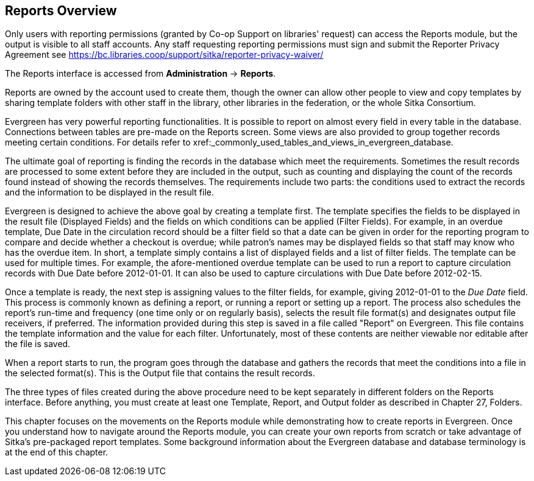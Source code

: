 Reports Overview
-----------------

Only users with reporting permissions (granted by Co-op Support on libraries' request) can access the Reports
module, but the output is visible to all staff accounts. Any staff requesting reporting permissions
must sign and submit the Reporter Privacy Agreement
see https://bc.libraries.coop/support/sitka/reporter-privacy-waiver/

The Reports interface is accessed from *Administration* -> *Reports*.


Reports are owned by the account used to create them, though the owner can allow other people to view and copy templates by sharing template folders with other staff in the library, other libraries in the federation,
or the whole Sitka Consortium.

Evergreen has very powerful reporting functionalities. It is possible to report on almost every field in every
table in the database. Connections between tables are pre-made on the Reports screen. Some views are also
provided to group together records meeting certain conditions. For details refer to xref:_commonly_used_tables_and_views_in_evergreen_database.


The ultimate goal of reporting is finding the records in the database which meet the requirements. Sometimes
the result records are processed to some extent before they are included in the output, such as counting and
displaying the count of the records found instead of showing the records themselves. The requirements include
two parts: the conditions used to extract the records and the information to be displayed in the result file.


Evergreen is designed to achieve the above goal by creating a template first. The template specifies the fields
to be displayed in the result file (Displayed Fields) and the fields on which conditions can be applied (Filter
Fields). For example, in an overdue template, Due Date in the circulation record should be a filter field so
that a date can be given in order for the reporting program to compare and decide whether a checkout is overdue;
while patron's names may be displayed fields so that staff may know who has the overdue item. In short, a
template simply contains a list of displayed fields and a list of filter fields. The template can be used
for multiple times. For example, the afore-mentioned overdue template can be used to run a report to capture
circulation records with Due Date before 2012-01-01. It can also be used to capture circulations with Due
Date before 2012-02-15.

Once a template is ready, the next step is assigning values to the filter fields, for example, giving 2012-01-01
to the _Due Date_ field. This process is commonly known as defining a report, or running a report or setting up
a report. The process also schedules the report's run-time and frequency (one time only or on regularly basis),
selects the result file format(s) and designates output file receivers, if preferred. The information provided
during this step is saved in a file called "Report" on Evergreen. This file contains the template information
and the value for each filter. Unfortunately, most of these contents are neither viewable nor editable after
the file is saved.

When a report starts to run, the program goes through the database and gathers the records that meet the
conditions into a file in the selected format(s). This is the Output file that contains the result records.

The three types of files created during the above procedure need to be kept separately in different folders
on the Reports interface. Before anything, you must create at least one Template, Report, and Output folder
as described in Chapter 27, Folders.

This chapter focuses on the movements on the Reports module while demonstrating how to create reports in
Evergreen. Once you understand how to navigate around the Reports module, you can create your own reports
from scratch or take advantage of Sitka's pre-packaged report templates. Some background information about the Evergreen
database and database terminology is at the end of this chapter.
